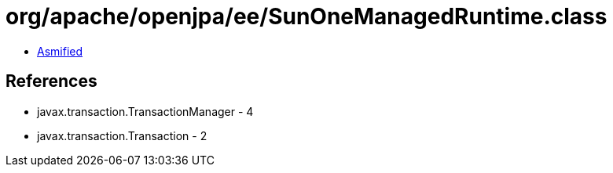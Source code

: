 = org/apache/openjpa/ee/SunOneManagedRuntime.class

 - link:SunOneManagedRuntime-asmified.java[Asmified]

== References

 - javax.transaction.TransactionManager - 4
 - javax.transaction.Transaction - 2
